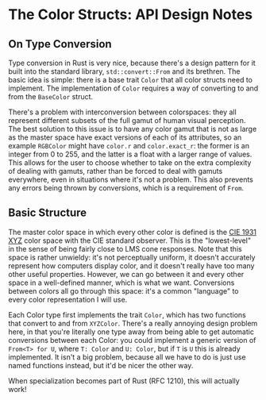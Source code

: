* The Color Structs: API Design Notes
** On Type Conversion
Type conversion in Rust is very nice, because there's a design pattern for it built into the
standard library, ~std::convert::From~ and its brethren. The basic idea is simple: there is a base
trait ~Color~ that all color structs need to implement. The implementation of ~Color~ requires a way of
converting to and from the ~BaseColor~ struct.

There's a problem with interconversion between colorspaces: they all represent different subsets of
the full gamut of human visual perception. The best solution to this issue is to have any color
gamut that is not as large as the master space have exact versions of each of its attributes, so an
example ~RGBColor~ might have ~color.r~ and ~color.exact_r~: the former is an integer from 0 to 255, and the
latter is a float with a larger range of values. This allows for the user to choose whether to take
on the extra complexity of dealing with gamuts, rather than be forced to deal with gamuts
everywhere, even in situations where it's not a problem. This also prevents any errors being thrown
by conversions, which is a requirement of ~From~.
** Basic Structure
The master color space in which every other color is defined is the [[https://en.wikipedia.org/wiki/CIE_1931_color_space][CIE 1931 XYZ]] color space with
the CIE standard observer. This is the "lowest-level" in the sense of being fairly close to LMS cone
responses. Note that this space is rather unwieldy: it's not perceptually uniform, it doesn't
accurately represent how computers display color, and it doesn't really have too many other useful
properties. However, we can go between it and every other space in a well-defined manner, which is
what we want. Conversions between colors all go through this space: it's a common "language" to
every color representation I will use.

Each Color type first implements the trait ~Color~, which has two functions that convert to and from
~XYZColor~. There's a really annoying design problem here, in that you're literally one type away from
being able to get automatic conversions between each Color: you could implement a generic version of
~From<T> for U~, where ~T: Color~ and ~U: Color~, but if ~T~ is ~U~ this is already implemented. It isn't a
big problem, because all we have to do is just use named functions instead, but it'd be nicer the
other way.

When specialization becomes part of Rust (RFC 1210), this will actually work!


